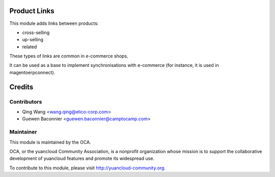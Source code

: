 Product Links
=============

This module adds links between products:

- cross-selling
- up-selling
- related

These types of links are common in e-commerce shops.

It can be used as a base to implement synchronisations with
e-commerce (for instance, it is used in magentoerpconnect).


Credits
=======

Contributors
------------

* Qing Wang <wang.qing@elico-corp.com>
* Guewen Baconnier <guewen.baconnier@camptocamp.com>

Maintainer
----------

.. image:: http://yuancloud-community.org/logo.png
   :alt: yuancloud Community Association
   :target: http://yuancloud-community.org

This module is maintained by the OCA.

OCA, or the yuancloud Community Association, is a nonprofit organization whose mission is to support the collaborative development of yuancloud features and promote its widespread use.

To contribute to this module, please visit http://yuancloud-community.org.
